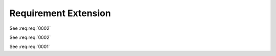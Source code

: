 
.. highlight:: rest

Requirement Extension
=====================

.. req:req:: This is a title
    :id: 0001
    :priority: 1

    This is a requirement with all possible options defined...

    The description can span multiple lines and includes **ReST** *markups*.

    Even lists are allowed:

    * One
    * Two

See :req:req:`0002`

.. req:req:: This is a title
    :id: 0003
    :priority: 1

    This is a requirement with all possible options defined...

    The description can span multiple lines and includes **ReST** *markups*.


See :req:req:`0002`

See :req:req:`0001`
